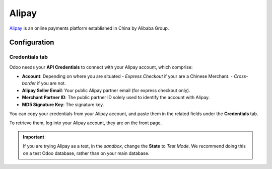 ======
Alipay
======

`Alipay <https://www.alipay.com/>`_ is an online payments platform established in China by Alibaba
Group.

Configuration
=============

.. seealso::
   - :ref:`payment_providers/add_new`

Credentials tab
---------------

Odoo needs your **API Credentials** to connect with your Alipay account, which comprise:

- **Account**: Depending on where you are situated
  - `Express Checkout` if your are a Chinese Merchant.
  - `Cross-border` if you are not.
- **Alipay Seller Email**: Your public Alipay partner email (for express checkout only).
- **Merchant Partner ID**: The public partner ID solely used to identify the account with Alipay.
- **MD5 Signature Key**: The signature key.

You can copy your credentials from your Alipay account, and paste them in the related fields under
the **Credentials** tab.

To retrieve them, log into your Alipay account, they are on the front page.

.. important::
   If you are trying Alipay as a test, in the *sandbox*, change the **State** to *Test Mode*. We
   recommend doing this on a test Odoo database, rather than on your main database.

.. seealso::
   - :doc:`../payment_providers`
